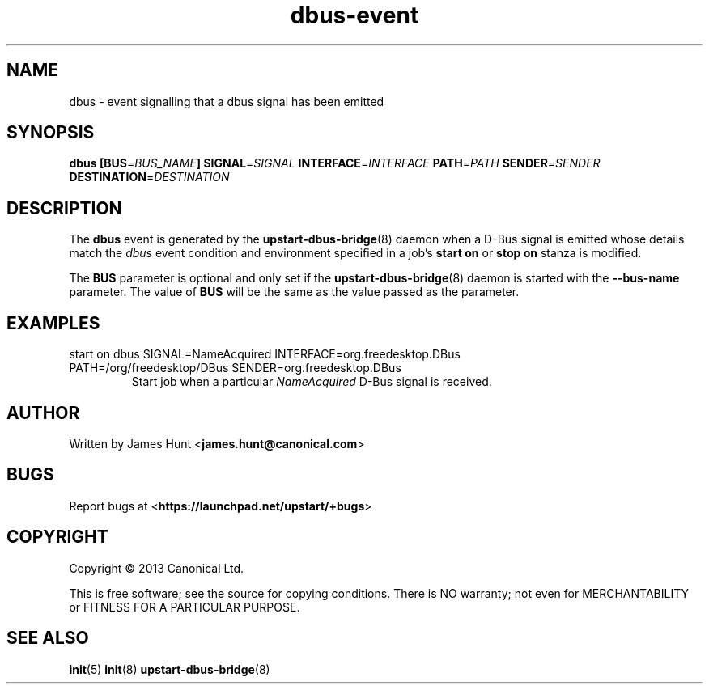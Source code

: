 .TH dbus\-event 7 2013-04-25 upstart
.\"
.SH NAME
dbus \- event signalling that a dbus signal has been emitted
.\"
.SH SYNOPSIS
.B dbus
.BI [ "" BUS\fR= BUS_NAME ]
.BI SIGNAL\fR= SIGNAL
.BI INTERFACE\fR= INTERFACE
.BI PATH\fR= PATH
.BI SENDER\fR= SENDER
.BI DESTINATION\fR= DESTINATION
.\"
.SH DESCRIPTION

The
.B dbus
event is generated by the
.BR upstart\-dbus\-bridge (8)
daemon when a D-Bus signal is emitted whose details match the
.I dbus
event condition and environment specified in a job's
.B start on
or
.B stop on
stanza is modified.

The
.B BUS
parameter is optional and only set if the
.BR upstart\-dbus\-bridge (8)
daemon is started with the
.B --bus-name
parameter.  The value of
.B BUS
will be the same as the value passed as the parameter.

.\"
.SH EXAMPLES
.\"
.IP "start on dbus SIGNAL=NameAcquired INTERFACE=org.freedesktop.DBus PATH=/org/freedesktop/DBus SENDER=org.freedesktop.DBus"
Start job when a particular
.I NameAcquired
D-Bus signal is received.
.\"
.SH AUTHOR
Written by James Hunt
.RB < james.hunt@canonical.com >
.\"
.SH BUGS
Report bugs at 
.RB < https://launchpad.net/upstart/+bugs >
.\"
.SH COPYRIGHT
Copyright \(co 2013 Canonical Ltd.
.PP
This is free software; see the source for copying conditions.  There is NO
warranty; not even for MERCHANTABILITY or FITNESS FOR A PARTICULAR PURPOSE.
.\"
.SH SEE ALSO
.BR init (5)
.BR init (8)
.BR upstart\-dbus\-bridge (8)
